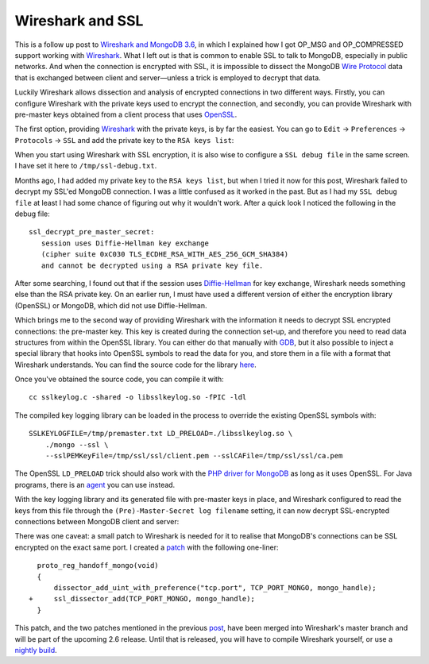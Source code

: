 Wireshark and SSL
=================

.. articleMetaData::
   :Where: London, UK
   :Date: 2018-02-06 09:54 Europe/London
   :Tags: blog, php, mongodb
   :Short: wireshark-ssl

This is a follow up post to `Wireshark and MongoDB 3.6`_, in which I explained
how I got OP_MSG and OP_COMPRESSED support working with Wireshark_. What I
left out is that is common to enable SSL to talk to MongoDB, especially in
public networks. And when the connection is encrypted with SSL, it is 
impossible to dissect the MongoDB `Wire Protocol`_ data that is exchanged
between client and server—unless a trick is employed to decrypt that data.

Luckily Wireshark allows dissection and analysis of encrypted connections in
two different ways. Firstly, you can configure Wireshark with the private keys
used to encrypt the connection, and secondly, you can provide Wireshark with
pre-master keys obtained from a client process that uses OpenSSL_.

.. _`Wireshark and MongoDB 3.6`: /wireshark-mongo-36.html
.. _Wireshark: https://www.wireshark.org/
.. _`Wire Protocol`: https://docs.mongodb.com/master/reference/mongodb-wire-protocol/#messages-types-and-formats
.. _OpenSSL: https://www.openssl.org/

The first option, providing Wireshark_ with the private keys, is by far the
easiest. You can go to ``Edit`` → ``Preferences`` → ``Protocols`` → ``SSL``
and add the private key to the ``RSA keys list``:

.. image:: /images/content/wireshark-preferences.png

When you start using Wireshark with SSL encryption, it is also wise to
configure a ``SSL debug file`` in the same screen. I have set it here to
``/tmp/ssl-debug.txt``.

Months ago, I had added my private key to the ``RSA keys list``, but when I
tried it now for this post, Wireshark failed to decrypt my SSL'ed MongoDB
connection. I was a little confused as it worked in the past. But as I had my
``SSL debug file`` at least I had some chance of figuring out why it wouldn't
work. After a quick look I noticed the following in the debug file::

    ssl_decrypt_pre_master_secret:
       session uses Diffie-Hellman key exchange
       (cipher suite 0xC030 TLS_ECDHE_RSA_WITH_AES_256_GCM_SHA384)
       and cannot be decrypted using a RSA private key file.

After some searching, I found out that if the session uses `Diffie-Hellman`_
for key exchange, Wireshark needs something else than the RSA private key. On
an earlier run, I must have used a different version of either the encryption
library (OpenSSL) or MongoDB, which did not use Diffie-Hellman.

.. _`Diffie-Hellman`: https://en.wikipedia.org/wiki/Diffie%E2%80%93Hellman_key_exchange

Which brings me to the second way of providing Wireshark with the information
it needs to decrypt SSL encrypted connections: the pre-master key. This key is
created during the connection set-up, and therefore you need to read data
structures from within the OpenSSL library. You
can either do that manually with GDB_, but it also possible to inject a special
library that hooks into OpenSSL symbols to read the data for you, and store
them in a file with a format that Wireshark understands. You can find the
source code for the library here_. 

.. _GDB: https://git.lekensteyn.nl/peter/wireshark-notes/tree/src/sslkeylog.py
.. _here: https://git.lekensteyn.nl/peter/wireshark-notes/tree/src/sslkeylog.c

Once you've obtained the source code, you can compile it with::

    cc sslkeylog.c -shared -o libsslkeylog.so -fPIC -ldl

The compiled key logging library can be loaded in the process to override
the existing OpenSSL symbols with::

    SSLKEYLOGFILE=/tmp/premaster.txt LD_PRELOAD=./libsslkeylog.so \
        ./mongo --ssl \
        --sslPEMKeyFile=/tmp/ssl/ssl/client.pem --sslCAFile=/tmp/ssl/ssl/ca.pem

The OpenSSL ``LD_PRELOAD`` trick should also work with the `PHP driver for
MongoDB`_ as long as it uses OpenSSL. For Java programs, there is an agent_
you can use instead.

.. _`PHP driver for MongoDB`: https://docs.mongodb.com/ecosystem/drivers/php/
.. _agent: http://jsslkeylog.sourceforge.net/

With the key logging library and its generated file with pre-master keys in
place, and Wireshark configured to read the keys from this file through the
``(Pre)-Master-Secret log filename`` setting, it can now decrypt
SSL-encrypted connections between MongoDB client and server:

.. image:: /images/content/wireshark-ssl-SSL.png

There was one caveat: a small patch to Wireshark is needed for it to realise
that MongoDB's connections can be SSL encrypted on the exact same port. I
created a patch_ with the following one-liner::

	  proto_reg_handoff_mongo(void)
	  {
	      dissector_add_uint_with_preference("tcp.port", TCP_PORT_MONGO, mongo_handle);
	+     ssl_dissector_add(TCP_PORT_MONGO, mongo_handle);
	  }

.. _patch: https://github.com/wireshark/wireshark/commit/4cf7cd3ed20c57dc5977be5be37ced0bd1706d61

This patch, and the two patches mentioned in the previous post_, have been
merged into Wireshark's master branch and will be part of the upcoming 2.6
release. Until that is released, you will have to compile Wireshark yourself,
or use a `nightly build`_.

.. _post: /wireshark-mongo-36.html
.. _`nightly build`: https://www.wireshark.org/download/automated/
